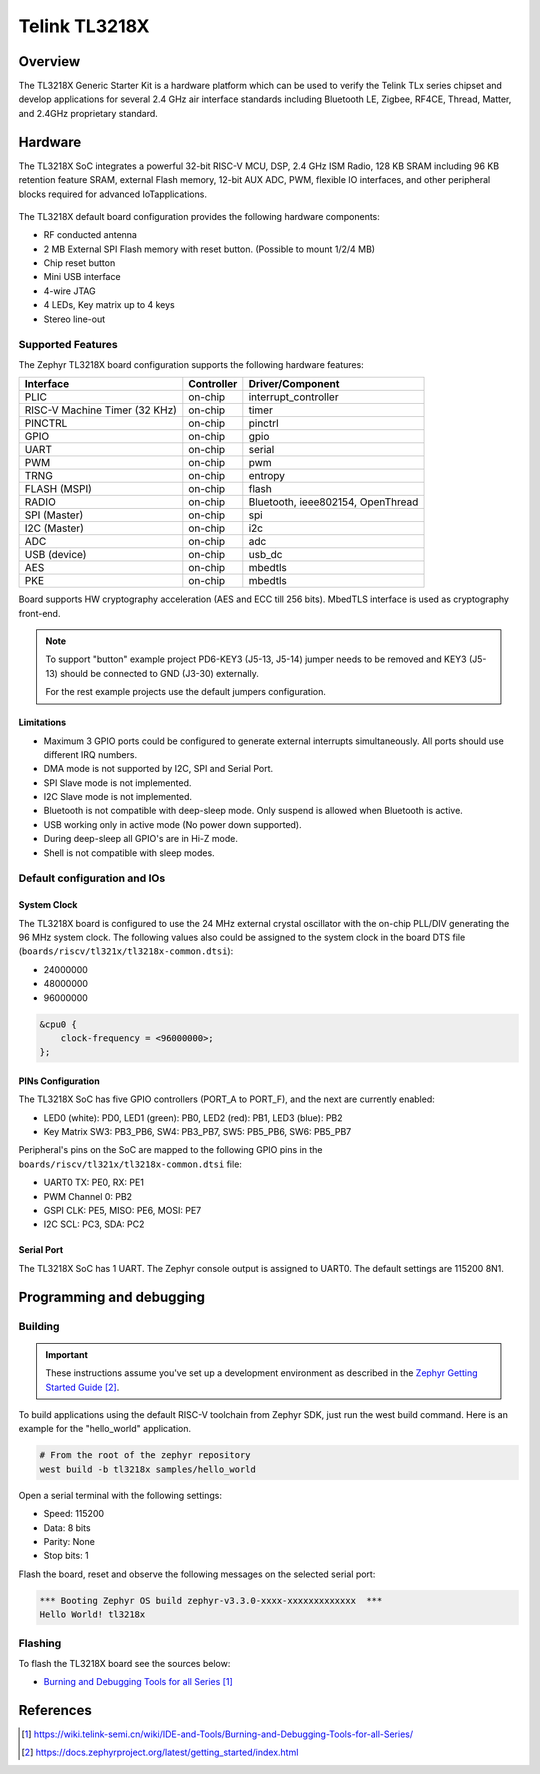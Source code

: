 .. _tl3218x:

Telink TL3218X
#####################

Overview
********

The TL3218X Generic Starter Kit is a hardware platform which
can be used to verify the Telink TLx series chipset and develop applications
for several 2.4 GHz air interface standards including Bluetooth LE, Zigbee, RF4CE,
Thread, Matter, and 2.4GHz proprietary standard.

.. figure:: img/tl3218x.jpg
     :align: center
     :alt: TL3218X

.. More information about the board can be found at the `Telink B92 Generic Starter Kit Hardware Guide`_ website.

Hardware
********

The TL3218X SoC integrates a powerful 32-bit RISC-V MCU, DSP, 2.4 GHz ISM Radio, 128 KB SRAM
including 96 KB retention feature SRAM, external Flash memory, 12-bit AUX ADC, PWM, flexible
IO interfaces, and other peripheral blocks required for advanced IoTapplications.

.. figure:: img/tl3218_block_diagram.png
     :align: center
     :alt: TL3218X_SOC

The TL3218X default board configuration provides the following hardware components:

- RF conducted antenna
- 2 MB External SPI Flash memory with reset button. (Possible to mount 1/2/4 MB)
- Chip reset button
- Mini USB interface
- 4-wire JTAG
- 4 LEDs, Key matrix up to 4 keys
- Stereo line-out

Supported Features
==================

The Zephyr TL3218X board configuration supports the following hardware features:

+----------------+------------+------------------------------+
| Interface      | Controller | Driver/Component             |
+================+============+==============================+
| PLIC           | on-chip    | interrupt_controller         |
+----------------+------------+------------------------------+
| RISC-V Machine | on-chip    | timer                        |
| Timer (32 KHz) |            |                              |
+----------------+------------+------------------------------+
| PINCTRL        | on-chip    | pinctrl                      |
+----------------+------------+------------------------------+
| GPIO           | on-chip    | gpio                         |
+----------------+------------+------------------------------+
| UART           | on-chip    | serial                       |
+----------------+------------+------------------------------+
| PWM            | on-chip    | pwm                          |
+----------------+------------+------------------------------+
| TRNG           | on-chip    | entropy                      |
+----------------+------------+------------------------------+
| FLASH (MSPI)   | on-chip    | flash                        |
+----------------+------------+------------------------------+
| RADIO          | on-chip    | Bluetooth,                   |
|                |            | ieee802154, OpenThread       |
+----------------+------------+------------------------------+
| SPI (Master)   | on-chip    | spi                          |
+----------------+------------+------------------------------+
| I2C (Master)   | on-chip    | i2c                          |
+----------------+------------+------------------------------+
| ADC            | on-chip    | adc                          |
+----------------+------------+------------------------------+
| USB (device)   | on-chip    | usb_dc                       |
+----------------+------------+------------------------------+
| AES            | on-chip    | mbedtls                      |
+----------------+------------+------------------------------+
| PKE            | on-chip    | mbedtls                      |
+----------------+------------+------------------------------+

.. Board supports power-down modes: suspend and deep-sleep. For deep-sleep mode only 96KB of retention memory is available.

Board supports HW cryptography acceleration (AES and ECC till 256 bits). MbedTLS interface is used as cryptography front-end.

.. note::
   To support "button" example project PD6-KEY3 (J5-13, J5-14) jumper needs to be removed and KEY3 (J5-13) should be connected to GND (J3-30) externally.

   For the rest example projects use the default jumpers configuration.

Limitations
-----------

- Maximum 3 GPIO ports could be configured to generate external interrupts simultaneously. All ports should use different IRQ numbers.
- DMA mode is not supported by I2C, SPI and Serial Port.
- SPI Slave mode is not implemented.
- I2C Slave mode is not implemented.
- Bluetooth is not compatible with deep-sleep mode. Only suspend is allowed when Bluetooth is active.
- USB working only in active mode (No power down supported).
- During deep-sleep all GPIO's are in Hi-Z mode.
- Shell is not compatible with sleep modes.

Default configuration and IOs
=============================

System Clock
------------

The TL3218X board is configured to use the 24 MHz external crystal oscillator
with the on-chip PLL/DIV generating the 96 MHz system clock.
The following values also could be assigned to the system clock in the board DTS file
(``boards/riscv/tl321x/tl3218x-common.dtsi``):

- 24000000
- 48000000
- 96000000

.. code-block::

   &cpu0 {
       clock-frequency = <96000000>;
   };

PINs Configuration
------------------

The TL3218X SoC has five GPIO controllers (PORT_A to PORT_F), and the next are
currently enabled:

- LED0 (white): PD0, LED1 (green): PB0, LED2 (red): PB1, LED3 (blue): PB2
- Key Matrix SW3: PB3_PB6, SW4: PB3_PB7, SW5: PB5_PB6, SW6: PB5_PB7

Peripheral's pins on the SoC are mapped to the following GPIO pins in the
``boards/riscv/tl321x/tl3218x-common.dtsi`` file:

- UART0 TX: PE0, RX: PE1
- PWM Channel 0: PB2
- GSPI CLK: PE5, MISO: PE6, MOSI: PE7
- I2C SCL: PC3, SDA: PC2

Serial Port
-----------

The TL3218X SoC has 1 UART. The Zephyr console output is assigned to UART0.
The default settings are 115200 8N1.

Programming and debugging
*************************

Building
========

.. important::

   These instructions assume you've set up a development environment as
   described in the `Zephyr Getting Started Guide`_.

To build applications using the default RISC-V toolchain from Zephyr SDK, just run the west build command.
Here is an example for the "hello_world" application.

.. code-block:: console

   # From the root of the zephyr repository
   west build -b tl3218x samples/hello_world

Open a serial terminal with the following settings:

- Speed: 115200
- Data: 8 bits
- Parity: None
- Stop bits: 1

Flash the board, reset and observe the following messages on the selected
serial port:

.. code-block:: console

   *** Booting Zephyr OS build zephyr-v3.3.0-xxxx-xxxxxxxxxxxxx  ***
   Hello World! tl3218x


Flashing
========

To flash the TL3218X board see the sources below:

- `Burning and Debugging Tools for all Series`_

.. It is also possible to use the west flash command. Download BDT tool for Linux `Burning and Debugging Tools for Linux`_ or
.. `Burning and Debugging Tools for Windows`_ and extract archive into some directory you wish TELINK_BDT_BASE_DIR

.. - Now you should be able to run the west flash command with the BDT path specified (TELINK_BDT_BASE_DIR).

.. .. code-block:: console

..    west flash --bdt-path=$TELINK_BDT_BASE_DIR --erase

.. - You can also run the west flash command without BDT path specification if TELINK_BDT_BASE_DIR is in your environment (.bashrc).

.. .. code-block:: console

..    export TELINK_BDT_BASE_DIR="/opt/telink_bdt/"


References
**********

.. target-notes::

.. _Burning and Debugging Tools for all Series: https://wiki.telink-semi.cn/wiki/IDE-and-Tools/Burning-and-Debugging-Tools-for-all-Series/
.. _Burning and Debugging Tools for Linux: https://wiki.telink-semi.cn/tools_and_sdk/Tools/BDT/Telink_libusb_BDT-Linux-X64-V1.6.0.zip
.. _Burning and Debugging Tools for Windows: https://wiki.telink-semi.cn/tools_and_sdk/Tools/BDT/BDT.zip
.. _Zephyr Getting Started Guide: https://docs.zephyrproject.org/latest/getting_started/index.html
